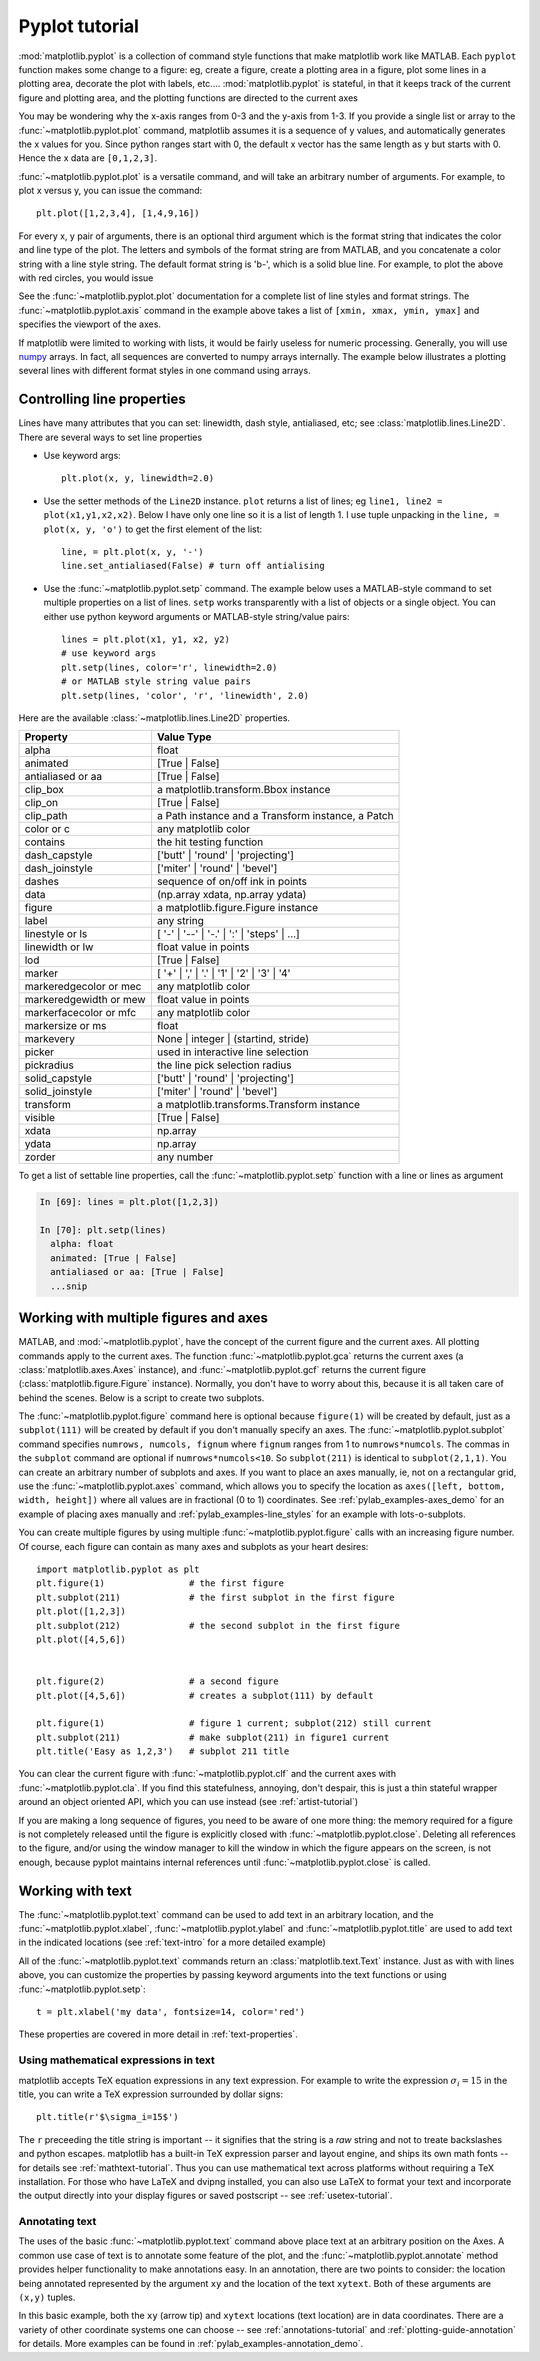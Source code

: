 .. _pyplot-tutorial:

***************
Pyplot tutorial
***************

:mod:`matplotlib.pyplot` is a collection of command style functions
that make matplotlib  work like MATLAB.
Each ``pyplot`` function makes
some change to a figure: eg, create a figure, create a plotting area
in a figure, plot some lines in a plotting area, decorate the plot
with labels, etc....  :mod:`matplotlib.pyplot` is stateful, in that it
keeps track of the current figure and plotting area, and the plotting
functions are directed to the current axes

.. plot:: pyplots/pyplot_simple.py
   :include-source:

You may be wondering why the x-axis ranges from 0-3 and the y-axis
from 1-3.  If you provide a single list or array to the
:func:`~matplotlib.pyplot.plot` command, matplotlib assumes it is a
sequence of y values, and automatically generates the x values for
you.  Since python ranges start with 0, the default x vector has the
same length as y but starts with 0.  Hence the x data are
``[0,1,2,3]``.

:func:`~matplotlib.pyplot.plot` is a versatile command, and will take
an arbitrary number of arguments.  For example, to plot x versus y,
you can issue the command::

    plt.plot([1,2,3,4], [1,4,9,16])

For every x, y pair of arguments, there is an optional third argument
which is the format string that indicates the color and line type of
the plot.  The letters and symbols of the format string are from
MATLAB, and you concatenate a color string with a line style string.
The default format string is 'b-', which is a solid blue line.  For
example, to plot the above with red circles, you would issue

.. plot:: pyplots/pyplot_formatstr.py
   :include-source:

See the :func:`~matplotlib.pyplot.plot` documentation for a complete
list of line styles and format strings.  The
:func:`~matplotlib.pyplot.axis` command in the example above takes a
list of ``[xmin, xmax, ymin, ymax]`` and specifies the viewport of the
axes.

If matplotlib were limited to working with lists, it would be fairly
useless for numeric processing.  Generally, you will use `numpy
<http://numpy.scipy.org>`_ arrays.  In fact, all sequences are
converted to numpy arrays internally.  The example below illustrates a
plotting several lines with different format styles in one command
using arrays.

.. plot:: pyplots/pyplot_three.py
   :include-source:

.. _controlling-line-properties:

Controlling line properties
===========================

Lines have many attributes that you can set: linewidth, dash style,
antialiased, etc; see :class:`matplotlib.lines.Line2D`.  There are
several ways to set line properties

* Use keyword args::

      plt.plot(x, y, linewidth=2.0)


* Use the setter methods of the ``Line2D`` instance.  ``plot`` returns a list
  of lines; eg ``line1, line2 = plot(x1,y1,x2,x2)``.  Below I have only
  one line so it is a list of length 1.  I use tuple unpacking in the
  ``line, = plot(x, y, 'o')`` to get the first element of the list::

      line, = plt.plot(x, y, '-')
      line.set_antialiased(False) # turn off antialising

* Use the :func:`~matplotlib.pyplot.setp` command.  The example below
  uses a MATLAB-style command to set multiple properties
  on a list of lines.  ``setp`` works transparently with a list of objects
  or a single object.  You can either use python keyword arguments or
  MATLAB-style string/value pairs::

      lines = plt.plot(x1, y1, x2, y2)
      # use keyword args
      plt.setp(lines, color='r', linewidth=2.0)
      # or MATLAB style string value pairs
      plt.setp(lines, 'color', 'r', 'linewidth', 2.0)


Here are the available :class:`~matplotlib.lines.Line2D` properties.

======================  ==================================================
Property                Value Type
======================  ==================================================
alpha			float
animated		[True | False]
antialiased or aa	[True | False]
clip_box		a matplotlib.transform.Bbox instance
clip_on			[True | False]
clip_path		a Path instance and a Transform instance, a Patch
color or c		any matplotlib color
contains		the hit testing function
dash_capstyle		['butt' | 'round' | 'projecting']
dash_joinstyle		['miter' | 'round' | 'bevel']
dashes			sequence of on/off ink in points
data			(np.array xdata, np.array ydata)
figure			a matplotlib.figure.Figure instance
label			any string
linestyle or ls		[ '-' | '--' | '-.' | ':' | 'steps' | ...]
linewidth or lw		float value in points
lod			[True | False]
marker			[ '+' | ',' | '.' | '1' | '2' | '3' | '4'
markeredgecolor or mec	any matplotlib color
markeredgewidth or mew	float value in points
markerfacecolor or mfc	any matplotlib color
markersize or ms	float
markevery               None | integer | (startind, stride)
picker			used in interactive line selection
pickradius		the line pick selection radius
solid_capstyle		['butt' | 'round' |  'projecting']
solid_joinstyle		['miter' | 'round' | 'bevel']
transform		a matplotlib.transforms.Transform instance
visible			[True | False]
xdata			np.array
ydata			np.array
zorder			any number
======================  ==================================================

To get a list of settable line properties, call the
:func:`~matplotlib.pyplot.setp` function with a line or lines
as argument

.. sourcecode:: ipython

    In [69]: lines = plt.plot([1,2,3])

    In [70]: plt.setp(lines)
      alpha: float
      animated: [True | False]
      antialiased or aa: [True | False]
      ...snip

.. _multiple-figs-axes:

Working with multiple figures and axes
======================================


MATLAB, and :mod:`~matplotlib.pyplot`, have the concept of the current
figure and the current axes.  All plotting commands apply to the
current axes.  The function :func:`~matplotlib.pyplot.gca` returns the
current axes (a :class:`matplotlib.axes.Axes` instance), and
:func:`~matplotlib.pyplot.gcf` returns the current figure
(:class:`matplotlib.figure.Figure` instance). Normally, you don't have
to worry about this, because it is all taken care of behind the
scenes.  Below is a script to create two subplots.

.. plot:: pyplots/pyplot_two_subplots.py
   :include-source:

The :func:`~matplotlib.pyplot.figure` command here is optional because
``figure(1)`` will be created by default, just as a ``subplot(111)``
will be created by default if you don't manually specify an axes.  The
:func:`~matplotlib.pyplot.subplot` command specifies ``numrows,
numcols, fignum`` where ``fignum`` ranges from 1 to
``numrows*numcols``.  The commas in the ``subplot`` command are
optional if ``numrows*numcols<10``.  So ``subplot(211)`` is identical
to ``subplot(2,1,1)``.  You can create an arbitrary number of subplots
and axes.  If you want to place an axes manually, ie, not on a
rectangular grid, use the :func:`~matplotlib.pyplot.axes` command,
which allows you to specify the location as ``axes([left, bottom,
width, height])`` where all values are in fractional (0 to 1)
coordinates.  See :ref:`pylab_examples-axes_demo` for an example of
placing axes manually and :ref:`pylab_examples-line_styles` for an
example with lots-o-subplots.


You can create multiple figures by using multiple
:func:`~matplotlib.pyplot.figure` calls with an increasing figure
number.  Of course, each figure can contain as many axes and subplots
as your heart desires::

    import matplotlib.pyplot as plt
    plt.figure(1)                # the first figure
    plt.subplot(211)             # the first subplot in the first figure
    plt.plot([1,2,3])
    plt.subplot(212)             # the second subplot in the first figure
    plt.plot([4,5,6])


    plt.figure(2)                # a second figure
    plt.plot([4,5,6])            # creates a subplot(111) by default

    plt.figure(1)                # figure 1 current; subplot(212) still current
    plt.subplot(211)             # make subplot(211) in figure1 current
    plt.title('Easy as 1,2,3')   # subplot 211 title

You can clear the current figure with :func:`~matplotlib.pyplot.clf`
and the current axes with :func:`~matplotlib.pyplot.cla`.  If you find
this statefulness, annoying, don't despair, this is just a thin
stateful wrapper around an object oriented API, which you can use
instead (see :ref:`artist-tutorial`)

If you are making a long sequence of figures, you need to be aware of one
more thing: the memory required for a figure is not completely
released until the figure is explicitly closed with
:func:`~matplotlib.pyplot.close`.  Deleting all references to the
figure, and/or using the window manager to kill the window in which
the figure appears on the screen, is not enough, because pyplot
maintains internal references until :func:`~matplotlib.pyplot.close`
is called.

.. _working-with-text:

Working with text
=================

The :func:`~matplotlib.pyplot.text` command can be used to add text in
an arbitrary location, and the :func:`~matplotlib.pyplot.xlabel`,
:func:`~matplotlib.pyplot.ylabel` and :func:`~matplotlib.pyplot.title`
are used to add text in the indicated locations (see :ref:`text-intro`
for a more detailed example)

.. plot:: pyplots/pyplot_text.py
   :include-source:


All of the :func:`~matplotlib.pyplot.text` commands return an
:class:`matplotlib.text.Text` instance.  Just as with with lines
above, you can customize the properties by passing keyword arguments
into the text functions or using :func:`~matplotlib.pyplot.setp`::

  t = plt.xlabel('my data', fontsize=14, color='red')

These properties are covered in more detail in :ref:`text-properties`.


Using mathematical expressions in text
--------------------------------------

matplotlib accepts TeX equation expressions in any text expression.
For example to write the expression :math:`\sigma_i=15` in the title,
you can write a TeX expression surrounded by dollar signs::

    plt.title(r'$\sigma_i=15$')

The ``r`` preceeding the title string is important -- it signifies
that the string is a *raw* string and not to treate backslashes and
python escapes.  matplotlib has a built-in TeX expression parser and
layout engine, and ships its own math fonts -- for details see
:ref:`mathtext-tutorial`.  Thus you can use mathematical text across platforms
without requiring a TeX installation.  For those who have LaTeX and
dvipng installed, you can also use LaTeX to format your text and
incorporate the output directly into your display figures or saved
postscript -- see :ref:`usetex-tutorial`.


Annotating text
---------------

The uses of the basic :func:`~matplotlib.pyplot.text` command above
place text at an arbitrary position on the Axes.  A common use case of
text is to annotate some feature of the plot, and the
:func:`~matplotlib.pyplot.annotate` method provides helper
functionality to make annotations easy.  In an annotation, there are
two points to consider: the location being annotated represented by
the argument ``xy`` and the location of the text ``xytext``.  Both of
these arguments are ``(x,y)`` tuples.

.. plot:: pyplots/pyplot_annotate.py
   :include-source:

In this basic example, both the ``xy`` (arrow tip) and ``xytext``
locations (text location) are in data coordinates.  There are a
variety of other coordinate systems one can choose -- see
:ref:`annotations-tutorial` and :ref:`plotting-guide-annotation` for
details.  More examples can be found in
:ref:`pylab_examples-annotation_demo`.

